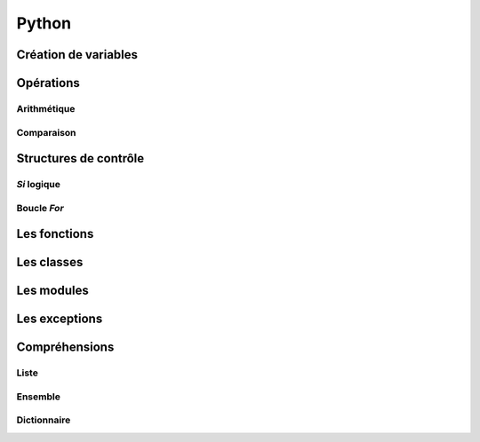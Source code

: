 Python
======

Création de variables
---------------------

.. code-block:: python
   :linenos:
   
   un_bool = True # False
   
   un_chiffre = 1000
   
   chaine_de_caractere = "bacon ipsum"
   
   une_liste_mutable = [1, 2, 3, 4]
   
   une_liste_non_mutable = (1, 2, 3, 4)
   
   un_dictionnaire = {
       "une_cle": "une_valeur",
       "une_2e_cle": "une_2e_valeur",
   }

   # Ne contiendra qu'une seule fois pomme
   un_ensemble = {
       "pomme",
       "pomme",
       "orange",
       "poire",
       "banane",
   }
   
Opérations
----------

Arithmétique
~~~~~~~~~~~~

.. code-block:: python
   :linenos:
   
   x = 3; y = 4
   
   # Addition
   x + y
   # Soustraction
   x - y
   # Multiplication
   x * y
   # Division
   x / y
   # Division entière
   x // y
   # Modulo (reste de la division)
   x % y
   # Puissance
   x ** y

Comparaison
~~~~~~~~~~~

.. code-block:: python
   :linenos:
   
   x = 3; y = 4; z = 5; a = [1, 2, 3, 4, 5]
   
   # Égalité
   (x == y, x != y)
   # Inégalité
   (x > y, x < y, x >= y, x <= y)
   # Chaînage de comparaisons
   x < y < z
   # opérateur "dans"
   y in a
   # 

   
Structures de contrôle
----------------------

*Si* logique
~~~~~~~~~~~~

.. code-block:: python
   :linenos:
   
   if une_condition:
       print "Oui"
   elif une_autre_condition:
       print "Non"
   else:
       print "Wat"

Boucle *For*
~~~~~~~~~~~~

.. code-block:: python
   :linenos:
   
   couleurs = ["rouge", "bleu", "vert"]
   
   for couleur in couleurs:
       print couleur

.. code-block:: python
   :linenos:
   
   donnees = [False, False, True, False]
   
   for x in donnees:
       if not x:
           break
   else:
       print("Affiche ceci s'il n'y a pas eu de break")

Les fonctions
-------------

.. code-block:: python
   :linenos:
   
   def bien_le_bonjour(prenom):
       """
       Cette fonction souhaite une bonne journée au prénom
       en paramètre
       """
       print "Bonjour {}".format(prenom)

   bien_le_bonjour("Bernard")

Les classes
-----------

.. code-block:: python
   :linenos:
   
   class Automobile:
       couleur = ""
       marque = ""
       position_x = 0
       position_y = 0
       
       def __init__(self, couleur, marque):
           """
           Un constructeur
           """
           self.couleur = couleur
           self.marque = marque
           
       def roule(self, x, y):
           """
           Roule ma boule !
           """
           self.position_x, self.position_y = x, y

Les modules
-----------

.. code-block:: python
   :linenos:
   
   from python import antigravity
   import random
   
   print random.shuffle([1, 2, 3])
   
Les exceptions
--------------

.. code-block:: python
    :linenos:
   
    # Les blocs else et finally sont optionnels
    try:
        raise Exception("Mon Exception")
    except (Exception, MemoryError) as e:
        print("Erreur survenue: ", e)
    else:
        print("Si aucune erreur n'est survenue, afficher ceci")
    finally:
        print("Toujours affiché")

Compréhensions
--------------

Liste
~~~~~

.. code-block:: python
    :linenos:
   
    a = [1, 2, 3, 4]

    carres = [x**2 for x in a]
    pairs = [x for x in a if not x % 2]

Ensemble
~~~~~~~~

.. code-block:: python
    :linenos:
   
    a = {1, 2, 3, 4}

    carres = {x**2 for x in a}
    pairs = {x for x in a if not x % 2}

Dictionnaire
~~~~~~~~~~~~

.. code-block:: python
    :linenos:
   
    carres = {x: x**2 for x in (2, 4, 6)}